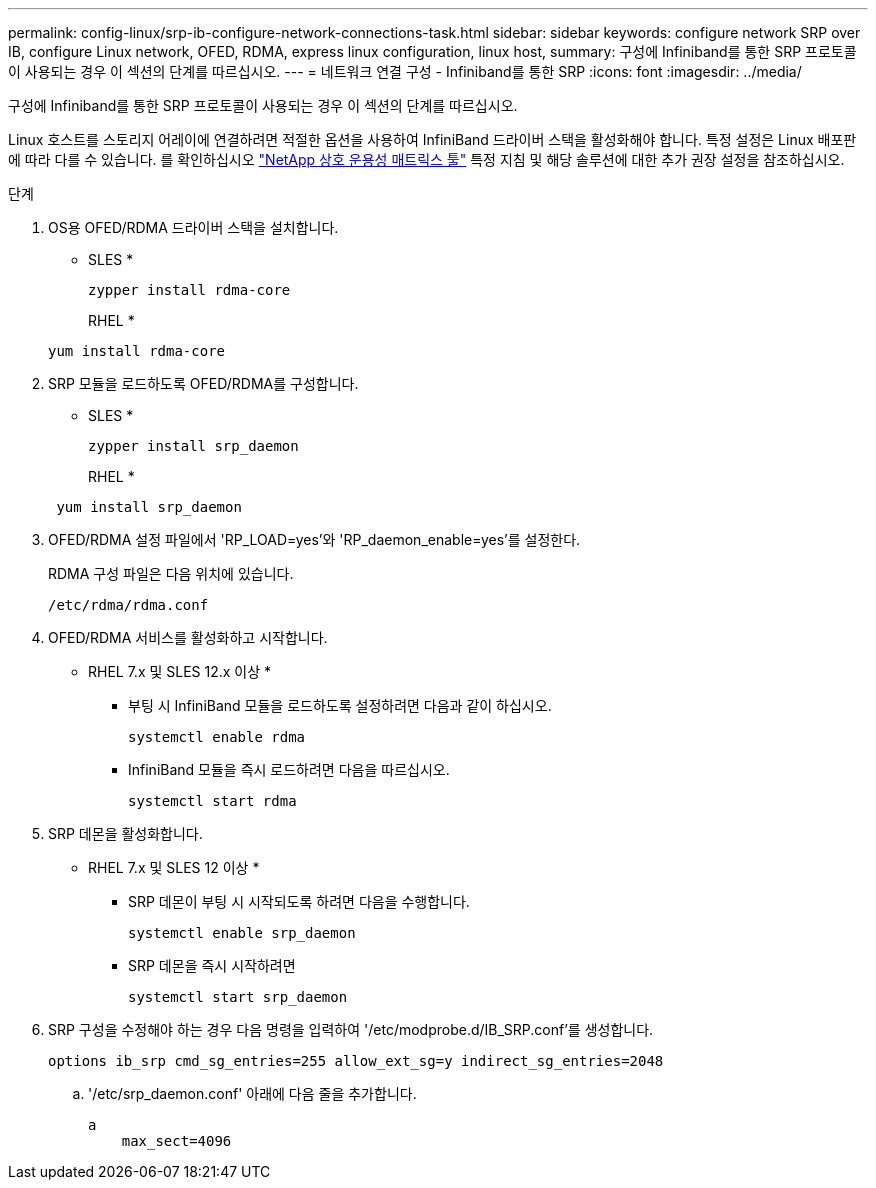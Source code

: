 ---
permalink: config-linux/srp-ib-configure-network-connections-task.html 
sidebar: sidebar 
keywords: configure network SRP over IB, configure Linux network, OFED, RDMA, express linux configuration, linux host, 
summary: 구성에 Infiniband를 통한 SRP 프로토콜이 사용되는 경우 이 섹션의 단계를 따르십시오. 
---
= 네트워크 연결 구성 - Infiniband를 통한 SRP
:icons: font
:imagesdir: ../media/


[role="lead"]
구성에 Infiniband를 통한 SRP 프로토콜이 사용되는 경우 이 섹션의 단계를 따르십시오.

Linux 호스트를 스토리지 어레이에 연결하려면 적절한 옵션을 사용하여 InfiniBand 드라이버 스택을 활성화해야 합니다. 특정 설정은 Linux 배포판에 따라 다를 수 있습니다. 를 확인하십시오 https://mysupport.netapp.com/matrix["NetApp 상호 운용성 매트릭스 툴"^] 특정 지침 및 해당 솔루션에 대한 추가 권장 설정을 참조하십시오.

.단계
. OS용 OFED/RDMA 드라이버 스택을 설치합니다.
+
* SLES *

+
[listing]
----
zypper install rdma-core
----
+
RHEL *

+
[listing]
----
yum install rdma-core
----
. SRP 모듈을 로드하도록 OFED/RDMA를 구성합니다.
+
* SLES *

+
[listing]
----
zypper install srp_daemon
----
+
RHEL *

+
[listing]
----
 yum install srp_daemon
----
. OFED/RDMA 설정 파일에서 'RP_LOAD=yes'와 'RP_daemon_enable=yes'를 설정한다.
+
RDMA 구성 파일은 다음 위치에 있습니다.

+
[listing]
----
/etc/rdma/rdma.conf
----
. OFED/RDMA 서비스를 활성화하고 시작합니다.
+
* RHEL 7.x 및 SLES 12.x 이상 *

+
** 부팅 시 InfiniBand 모듈을 로드하도록 설정하려면 다음과 같이 하십시오.
+
[listing]
----
systemctl enable rdma
----
** InfiniBand 모듈을 즉시 로드하려면 다음을 따르십시오.
+
[listing]
----
systemctl start rdma
----


. SRP 데몬을 활성화합니다.
+
* RHEL 7.x 및 SLES 12 이상 *

+
** SRP 데몬이 부팅 시 시작되도록 하려면 다음을 수행합니다.
+
[listing]
----
systemctl enable srp_daemon
----
** SRP 데몬을 즉시 시작하려면
+
[listing]
----
systemctl start srp_daemon
----


. SRP 구성을 수정해야 하는 경우 다음 명령을 입력하여 '/etc/modprobe.d/IB_SRP.conf'를 생성합니다.
+
[listing]
----
options ib_srp cmd_sg_entries=255 allow_ext_sg=y indirect_sg_entries=2048
----
+
.. '/etc/srp_daemon.conf' 아래에 다음 줄을 추가합니다.
+
[listing]
----
a
    max_sect=4096
----



